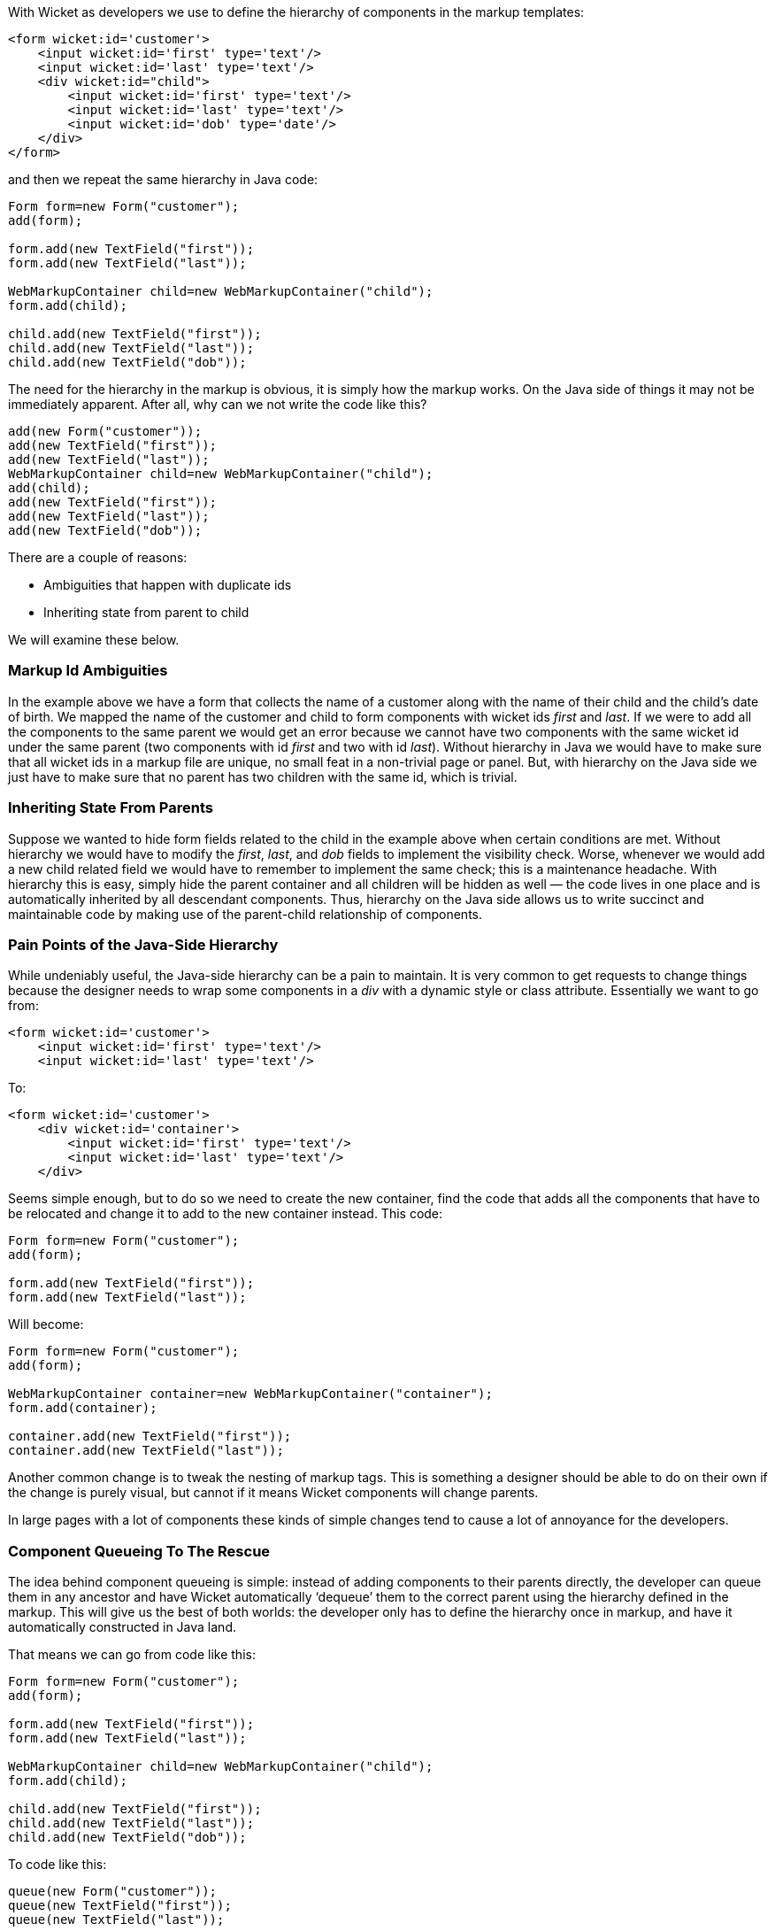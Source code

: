 
With Wicket as developers we use to define the hierarchy of components in the markup templates:

[source,html]
----
<form wicket:id='customer'>
    <input wicket:id='first' type='text'/>
    <input wicket:id='last' type='text'/>
    <div wicket:id="child">
        <input wicket:id='first' type='text'/>
        <input wicket:id='last' type='text'/>
        <input wicket:id='dob' type='date'/>
    </div>
</form>
----

and then we repeat the same hierarchy in Java code:

[source,java]
----
Form form=new Form("customer");
add(form);
 
form.add(new TextField("first"));
form.add(new TextField("last"));
 
WebMarkupContainer child=new WebMarkupContainer("child");
form.add(child);
 
child.add(new TextField("first"));
child.add(new TextField("last"));
child.add(new TextField("dob"));
----

The need for the hierarchy in the markup is obvious, it is simply how the markup works. On the Java side of things it may not be immediately apparent. After all, why can we not write the code like this?

[source,java]
----
add(new Form("customer"));
add(new TextField("first"));
add(new TextField("last"));
WebMarkupContainer child=new WebMarkupContainer("child");
add(child);
add(new TextField("first"));
add(new TextField("last"));
add(new TextField("dob"));
----

There are a couple of reasons:

* Ambiguities that happen with duplicate ids
* Inheriting state from parent to child

We will examine these below.

=== Markup Id Ambiguities

In the example above we have a form that collects the name of a customer along with the name of their child and the child’s date of birth. We mapped the name of the customer and child to form components with wicket ids _first_ and _last_. If we were to add all the components to the same parent we would get an error because we cannot have two components with the same wicket id under the same parent (two components with id _first_ and two with id _last_). 
Without hierarchy in Java we would have to make sure that all wicket ids in a markup file are unique, no small feat in a non-trivial page or panel. But, with hierarchy on the Java side we just have to make sure that no parent has two children with the same id, which is trivial.

=== Inheriting State From Parents

Suppose we wanted to hide form fields related to the child in the example above when certain conditions are met. Without hierarchy we would have to modify the _first_, _last_, and _dob_ fields to implement the visibility check. Worse, whenever we would add a new child related field we would have to remember to implement the same check; this is a maintenance headache. With hierarchy this is easy, simply hide the parent container and all children will be hidden as well — the code lives in one place and is automatically inherited by all descendant components. Thus, hierarchy on the Java side allows us to write succinct and maintainable code by making use of the parent-child relationship of components.

=== Pain Points of the Java-Side Hierarchy

While undeniably useful, the Java-side hierarchy can be a pain to maintain. It is very common to get requests to change things because the designer needs to wrap some components in a _div_ with a dynamic style or class attribute. Essentially we want to go from:

[source,html]
----
<form wicket:id='customer'>
    <input wicket:id='first' type='text'/>
    <input wicket:id='last' type='text'/>
----

To:

[source,java]
----
<form wicket:id='customer'>
    <div wicket:id='container'>
        <input wicket:id='first' type='text'/>
        <input wicket:id='last' type='text'/>
    </div>
----

Seems simple enough, but to do so we need to create the new container, find the code that adds all the components that have to be relocated and change it to add to the new container instead. This code:

[source,java]
----
Form form=new Form("customer");
add(form);
 
form.add(new TextField("first"));
form.add(new TextField("last"));
----

Will become:

[source,java]
----
Form form=new Form("customer");
add(form);
 
WebMarkupContainer container=new WebMarkupContainer("container");
form.add(container);
 
container.add(new TextField("first"));
container.add(new TextField("last"));
----

Another common change is to tweak the nesting of markup tags. This is something a designer should be able to do on their own if the change is purely visual, but cannot if it means Wicket components will change parents.

In large pages with a lot of components these kinds of simple changes tend to cause a lot of annoyance for the developers.

=== Component Queueing To The Rescue

The idea behind component queueing is simple: instead of adding components to their parents directly, the developer can queue them in any ancestor and have Wicket automatically ‘dequeue’ them to the correct parent using the hierarchy defined in the markup. This will give us the best of both worlds: the developer only has to define the hierarchy once in markup, and have it automatically constructed in Java land.

That means we can go from code like this:

[source,java]
----
Form form=new Form("customer");
add(form);
 
form.add(new TextField("first"));
form.add(new TextField("last"));
 
WebMarkupContainer child=new WebMarkupContainer("child");
form.add(child);
 
child.add(new TextField("first"));
child.add(new TextField("last"));
child.add(new TextField("dob"));
----

To code like this:

[source,java]
----
queue(new Form("customer"));
queue(new TextField("first"));
queue(new TextField("last"));
 
WebMarkupContainer child=new WebMarkupContainer("child");
queue(child);
child.queue(new TextField("first"));
child.queue(new TextField("last"));
child.queue(new TextField("dob"));
----

NOTE: Note that we had to queue child’s _first_ and _last_ name fields to the _child_ container in order to disambiguate their wicket ids.


The code above does not look shorter or that much different, so where is the advantage?

Suppose our designer wants us to wrap the customer’s first and last name fields with a _div_ that changes its styling based on some condition. We saw how to do that above, we had to create a container and then reparent the two _TextField_ components into it. Using queueing we can skip the second step, all we have to do is add the following line:

[source,java]
----
queue(new WebMarkupContainer("container"));
----

When dequeueing Wicket will automatically reparent the first and last name fields into the container for us.

If the designer later wanted to move the first name field out of the _div_ we just added for them they could do it all by themselves without requiring any changes in the Java code. Wicket would dequeue the first name field into the form and the last name field into the container div.


